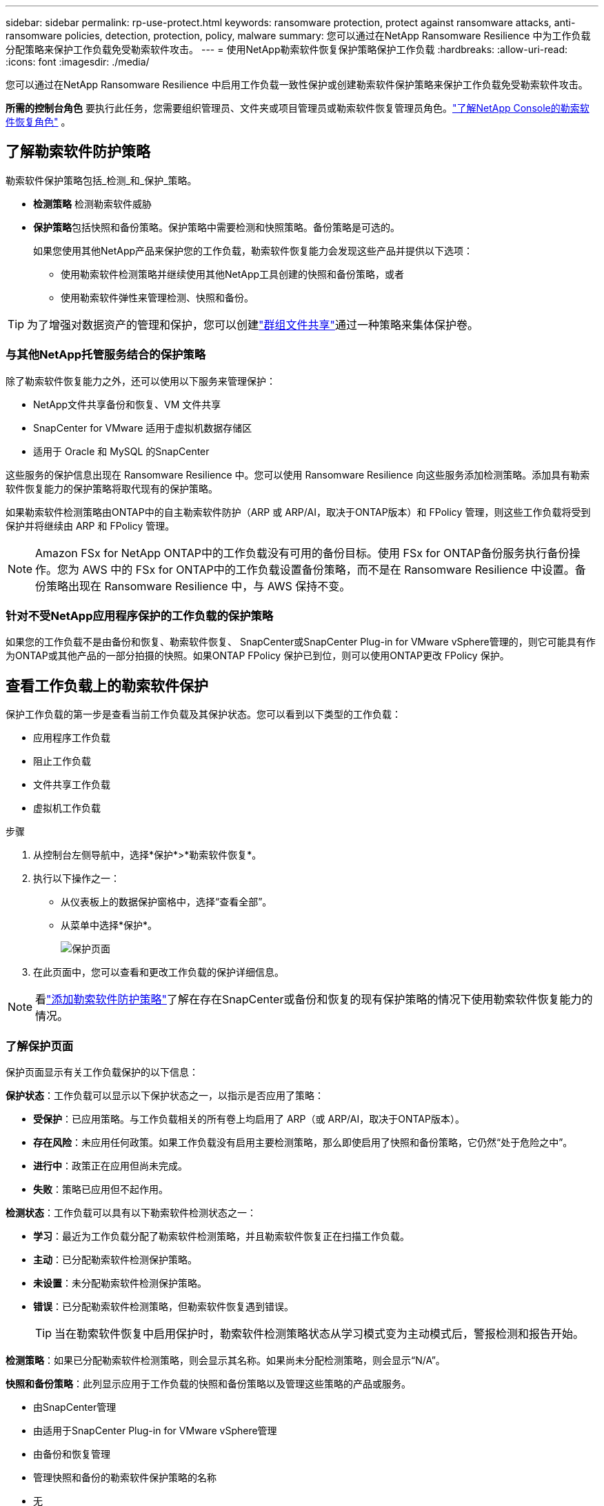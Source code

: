 ---
sidebar: sidebar 
permalink: rp-use-protect.html 
keywords: ransomware protection, protect against ransomware attacks, anti-ransomware policies, detection, protection, policy, malware 
summary: 您可以通过在NetApp Ransomware Resilience 中为工作负载分配策略来保护工作负载免受勒索软件攻击。 
---
= 使用NetApp勒索软件恢复保护策略保护工作负载
:hardbreaks:
:allow-uri-read: 
:icons: font
:imagesdir: ./media/


[role="lead"]
您可以通过在NetApp Ransomware Resilience 中启用工作负载一致性保护或创建勒索软件保护策略来保护工作负载免受勒索软件攻击。

*所需的控制台角色* 要执行此任务，您需要组织管理员、文件夹或项目管理员或勒索软件恢复管理员角色。link:https://docs.netapp.com/us-en/console-setup-admin/reference-iam-ransomware-roles.html["了解NetApp Console的勒索软件恢复角色"^] 。



== 了解勒索软件防护策略

勒索软件保护策略包括_检测_和_保护_策略。

* **检测策略** 检测勒索软件威胁
* **保护策略**包括快照和备份策略。保护策略中需要检测和快照策略。备份策略是可选的。
+
如果您使用其他NetApp产品来保护您的工作负载，勒索软件恢复能力会发现这些产品并提供以下选项：

+
** 使用勒索软件检测策略并继续使用其他NetApp工具创建的快照和备份策略，或者
** 使用勒索软件弹性来管理检测、快照和备份。





TIP: 为了增强对数据资产的管理和保护，您可以创建link:#create-a-protection-group["群组文件共享"]通过一种策略来集体保护卷。



=== 与其他NetApp托管服务结合的保护策略

除了勒索软件恢复能力之外，还可以使用以下服务来管理保护：

* NetApp文件共享备份和恢复、VM 文件共享
* SnapCenter for VMware 适用于虚拟机数据存储区
* 适用于 Oracle 和 MySQL 的SnapCenter


这些服务的保护信息出现在 Ransomware Resilience 中。您可以使用 Ransomware Resilience 向这些服务添加检测策略。添加具有勒索软件恢复能力的保护策略将取代现有的保护策略。

如果勒索软件检测策略由ONTAP中的自主勒索软件防护（ARP 或 ARP/AI，取决于ONTAP版本）和 FPolicy 管理，则这些工作负载将受到保护并将继续由 ARP 和 FPolicy 管理。


NOTE: Amazon FSx for NetApp ONTAP中的工作负载没有可用的备份目标。使用 FSx for ONTAP备份服务执行备份操作。您为 AWS 中的 FSx for ONTAP中的工作负载设置备份策略，而不是在 Ransomware Resilience 中设置。备份策略出现在 Ransomware Resilience 中，与 AWS 保持不变。



=== 针对不受NetApp应用程序保护的工作负载的保护策略

如果您的工作负载不是由备份和恢复、勒索软件恢复、 SnapCenter或SnapCenter Plug-in for VMware vSphere管理的，则它可能具有作为ONTAP或其他产品的一部分拍摄的快照。如果ONTAP FPolicy 保护已到位，则可以使用ONTAP更改 FPolicy 保护。



== 查看工作负载上的勒索软件保护

保护工作负载的第一步是查看当前工作负载及其保护状态。您可以看到以下类型的工作负载：

* 应用程序工作负载
* 阻止工作负载
* 文件共享工作负载
* 虚拟机工作负载


.步骤
. 从控制台左侧导航中，选择*保护*>*勒索软件恢复*。
. 执行以下操作之一：
+
** 从仪表板上的数据保护窗格中，选择“查看全部”。
** 从菜单中选择*保护*。
+
image:screen-protection.png["保护页面"]



. 在此页面中，您可以查看和更改工作负载的保护详细信息。



NOTE: 看link:#add-a-ransomware-protection-strategy["添加勒索软件防护策略"]了解在存在SnapCenter或备份和恢复的现有保护策略的情况下使用勒索软件恢复能力的情况。



=== 了解保护页面

保护页面显示有关工作负载保护的以下信息：

*保护状态*：工作负载可以显示以下保护状态之一，以指示是否应用了策略：

* *受保护*：已应用策略。与工作负载相关的所有卷上均启用了 ARP（或 ARP/AI，取决于ONTAP版本）。
* *存在风险*：未应用任何政策。如果工作负载没有启用主要检测策略，那么即使启用了快照和备份策略，它仍然“处于危险之中”。
* *进行中*：政策正在应用但尚未完成。
* *失败*：策略已应用但不起作用。


*检测状态*：工作负载可以具有以下勒索软件检测状态之一：

* *学习*：最近为工作负载分配了勒索软件检测策略，并且勒索软件恢复正在扫描工作负载。
* *主动*：已分配勒索软件检测保护策略。
* *未设置*：未分配勒索软件检测保护策略。
* *错误*：已分配勒索软件检测策略，但勒索软件恢复遇到错误。
+

TIP: 当在勒索软件恢复中启用保护时，勒索软件检测策略状态从学习模式变为主动模式后，警报检测和报告开始。



*检测策略*：如果已分配勒索软件检测策略，则会显示其名称。如果尚未分配检测策略，则会显示“N/A”。

*快照和备份策略*：此列显示应用于工作负载的快照和备份策略以及管理这些策略的产品或服务。

* 由SnapCenter管理
* 由适用于SnapCenter Plug-in for VMware vSphere管理
* 由备份和恢复管理
* 管理快照和备份的勒索软件保护策略的名称
* 无


*工作量的重要性*

勒索软件恢复能力根据对每个工作负载的分析，在发现过程中为每个工作负载分配重要性或优先级。工作负载重要性由以下快照频率决定：

* *严重*：每小时拍摄的快照副本超过 1 个（高度激进的保护计划）
* *重要*：每小时拍摄的快照副本少于 1 个，但每天拍摄的快照副本多于 1 个
* *标准*：每天拍摄的快照副本超过 1 个


*预定义检测策略* [[预定义]]

您可以选择以下勒索软件恢复预定义策略之一，这些策略与工作负载重要性相一致。


NOTE: **加密用户扩展**策略是唯一支持可疑用户行为检测的预定义策略。

[cols="10,15a,20,15,15,15"]
|===
| 政策层面 | Snapshot | 频率 | 保留时间（天） | 快照副本数量 | 快照副本总数上限 


.4+| *关键工作量政策*  a| 
每刻钟
| 每15分钟 | 3 | 288 | 309 


| 每日  a| 
每 1 天
| 14 | 14 | 309 


| 每周  a| 
每 1 周
| 35 | 5 | 309 


| 每月  a| 
每 30 天
| 60 | 2 | 309 


.4+| *重要的工作量政策*  a| 
每刻钟
| 每30分钟一班 | 3 | 144 | 165 


| 每日  a| 
每 1 天
| 14 | 14 | 165 


| 每周  a| 
每 1 周
| 35 | 5 | 165 


| 每月  a| 
每 30 天
| 60 | 2 | 165 


.4+| *标准工作量政策*  a| 
每刻钟
| 每30分钟 | 3 | 72 | 93 


| 每日  a| 
每 1 天
| 14 | 14 | 93 


| 每周  a| 
每 1 周
| 35 | 5 | 93 


| 每月  a| 
每 30 天
| 60 | 2 | 93 


.4+| *加密用户扩展*  a| 
每刻钟
| 每30分钟 | 3 | 72 | 93 


| 每日  a| 
每 1 天
| 14 | 14 | 93 


| 每周  a| 
每 1 周
| 35 | 5 | 93 


| 每月  a| 
每 30 天
| 60 | 2 | 93 
|===


== 使用SnapCenter实现应用程序或虚拟机一致的保护

启用应用程序或虚拟机一致性保护可帮助您以一致的方式保护应用程序或虚拟机工作负载，实现静止和一致的状态，以避免以后需要恢复时发生潜在的数据丢失。

此过程启动使用备份和恢复为应用程序注册SnapCenter软件服务器或SnapCenter Plug-in for VMware vSphere。

启用工作负载一致性保护后，您可以在勒索软件恢复中管理保护策略。保护策略包括在其他地方管理的快照和备份策略以及在勒索软件恢复中管理的勒索软件检测策略。

要了解如何使用备份和恢复注册适用于 VMware vSphere 的SnapCenter或SnapCenter Plug-in for VMware vSphere，请参阅以下信息：

* https://docs.netapp.com/us-en/data-services-backup-recovery/task-register-snapcenter-server.html["注册SnapCenter服务器软件"^]
* https://docs.netapp.com/us-en/data-services-backup-recovery/task-register-snapCenter-plug-in-for-vmware-vsphere.html["SnapCenter Plug-in for VMware vSphere"^]


.步骤
. 从勒索软件恢复菜单中，选择*仪表板*。
. 从“建议”窗格中，找到以下建议之一并选择“审阅并修复”：
+
** 使用NetApp控制台注册可用的SnapCenter服务器
** 使用NetApp控制台注册适用SnapCenter Plug-in for VMware vSphere（SCV）


. 按照信息使用备份和恢复为 VMware vSphere 主机注册SnapCenter或SnapCenter Plug-in for VMware vSphere。
. 返回勒索软件恢复能力。
. 从勒索软件恢复力导航到仪表板并再次启动发现过程。
. 从勒索软件恢复中，选择“保护”以查看“保护”页面。
. 查看“保护”页面上的快照和备份策略列中的详细信息，以了解这些策略是否在其他地方进行管理。




== 添加勒索软件防护策略

添加勒索软件保护策略有三种方法：

* **如果您没有快照或备份策略，请创建勒索软件保护策略。**
+
勒索软件防护策略包括：

+
** Snapshot 策略
** 勒索软件检测政策
** 备份策略


* **用勒索软件恢复管理的保护策略替换SnapCenter或备份和恢复保护中的现有快照或备份策略。**
+
勒索软件防护策略包括：

+
** Snapshot 策略
** 勒索软件检测政策
** 备份策略


* *使用其他NetApp产品或服务中管理的现有快照和备份策略为工作负载创建检测策略。*
+
检测策略不会改变其他产品中管理的策略。

+
如果已在其他服务中激活了自主勒索软件保护和 FPolicy 保护，则检测策略将启用它们。详细了解link:https://docs.netapp.com/us-en/ontap/anti-ransomware/index.html["自主勒索软件防护"^]，link:https://docs.netapp.com/us-en/data-services-backup-recovery/index.html["备份和恢复"^] ， 和link:https://docs.netapp.com/us-en/ontap/nas-audit/two-parts-fpolicy-solution-concept.html["ONTAP FPolicy"^]。





=== 创建勒索软件保护策略（如果您没有快照或备份策略）

如果工作负载上不存在快照或备份策略，您可以创建勒索软件保护策略，其中可以包括您在勒索软件恢复中创建的以下策略：

* Snapshot 策略
* 备份策略
* 勒索软件检测政策


.创建勒索软件保护策略的步骤[[步骤]]
. 从勒索软件恢复菜单中，选择*保护*。
+
image:screen-protection.png["管理策略页面"]

. 在“保护”页面中，选择一个工作负载，然后选择“*保护*”。
. 在勒索软件防护策略页面中，选择*添加*。
+
image:screen-protection-strategy-add.png["添加显示快照部分的策略页面"]

. 输入新的策略名称，或输入现有名称进行复制。如果您输入的是现有名称，请选择要复制的名称并选择*复制*。
+

NOTE: 如果您选择复制并修改现有策略，Ransomware Resilience 会在原始名称后附加“_copy”。您应该更改名称和至少一个设置以使其唯一。

. 对于每个项目，选择*向下箭头*。
+
** *检测政策*：
+
*** *策略*：选择预先设计的检测策略之一。
*** *主要检测*：启用勒索软件检测，让勒索软件恢复能力检测潜在的勒索软件攻击。
*** *可疑用户行为检测*：启用用户行为检测，将用户活动事件传输到勒索软件恢复能力并检测可疑事件，例如数据泄露。
*** *阻止文件扩展名*：启用此功能可让勒索软件恢复功能阻止已知的可疑文件扩展名。当启用主要检测时，勒索软件恢复能力会自动获取快照副本。
+
如果您想更改被阻止的文件扩展名，请在系统管理器中编辑它们。



** *快照策略*：
+
*** *快照策略基础名称*：选择一个策略或选择*创建*并输入快照策略的名称。
*** *快照锁定*：启用此功能可锁定主存储上的快照副本，以便即使勒索软件攻击进入备份存储目标，它们在一定时间内也无法被修改或删除。这也称为_不可变存储_。这使得恢复时间更快。
+
当快照被锁定时，卷的过期时间设置为快照副本的过期时间。

+
Snapshot 副本锁定适用于ONTAP 9.12.1 及更高版本。要了解有关SnapLock 的更多信息，请参阅 https://docs.netapp.com/us-en/ontap/snaplock/index.html["ONTAP中的SnapLock"^]。

*** *快照计划*：选择计划选项、要保留的快照副本数量，然后选择启用计划。


** *备份策略*：
+
*** *备份策略基本名称*：输入新名称或选择现有名称。
*** *备份计划*：选择二级存储的计划选项并启用该计划。




+

TIP: 要在辅助存储上启用备份锁定，请使用*设置*选项配置备份目标。有关详细信息，请参阅link:rp-use-settings.html["配置设置"] 。

. 选择“*添加*”。




=== 将检测策略添加到具有由SnapCenter或备份和恢复管理的现有快照和备份策略的工作负载

勒索软件恢复能力使您能够为在其他NetApp产品或服务中管理的现有快照和备份保护的工作负载分配检测策略或保护策略。其他服务（例如备份和恢复和SnapCenter）使用管理快照、复制到二级存储或备份到对象存储的策略。



==== 向具有现有备份或快照策略的工作负载添加检测策略

如果您已有带有备份和恢复或SnapCenter 的快照或备份策略，则可以添加策略来检测勒索软件攻击。要使用 Ransomware Resilience 管理保护和检测，请参阅<<protection,利用勒索软件抵御能力进行保护>>。

.步骤
. 从勒索软件恢复菜单中，选择*保护*。
+
image:screen-protection.png["管理策略页面"]

. 在“保护”页面中，选择一个工作负载，然后选择“*保护*”。
. 勒索软件恢复能力检测是否存在活动的SnapCenter或备份和恢复策略。
. 要保留现有的备份和恢复或SnapCenter策略并仅应用_检测_策略，请取消选中**替换现有策略**框。
. 要查看SnapCenter策略的详细信息，请选择*向下箭头*。
. 选择您想要的检测设置：*加密检测* *可疑用户行为检测* *阻止可疑文件扩展名*
. 选择**下一步**。
. 如果您选择“可疑用户行为检测”作为检测设置，请选择“用户活动代理”或link:suspicious-user-activity.html#add-a-user-activity-agent["或创建一个"]。
+
用户活动代理托管新的数据收集器。  Ransomware Resilience 自动创建数据收集器，将用户活动事件传输到 Ransomware Resilience 以检测异常用户行为。

. 选择**下一步**。
. 审查您的选择。选择**创建**来激活检测。
. 在“保护”页面上，查看**检测状态**以确认检测处于活动状态。




==== 用勒索软件保护策略替换现有的备份或快照策略

您可以用勒索软件保护策略替换现有的备份或快照策略。这种方法会删除外部管理的保护，并在勒索软件恢复中配置检测和保护。

.步骤
. 从勒索软件恢复菜单中，选择*保护*。
+
image:screen-protection.png["管理策略页面"]

. 在“保护”页面中，选择一个工作负载，然后选择“*保护*”。
. 勒索软件恢复能力检测是否存在现有的活动备份和恢复或SnapCenter策略。要替换现有的备份和恢复或SnapCenter策略，请选中“替换现有策略”框。当您选中该框时，勒索软件恢复力会用检测策略替换检测策略列表。
. 选择保护策略。如果不存在保护策略，请选择**添加**来创建新策略。有关创建策略的信息，请参阅<<steps,创建保护策略>>。选择**下一步**。
. 选择备份目标或创建一个新的备份目标。选择**下一步**。
+
.. 如果您的保护策略包括用户行为检测，请在您的环境中选择一个用户活动代理来托管新的数据收集器。  Ransomware Resilience 自动创建数据收集器，将用户活动事件传输到 Ransomware Resilience 以检测异常用户行为。


. 查看新的保护策略，然后选择**保护**来应用它。
. 在“保护”页面上，查看**检测状态**以确认检测处于活动状态。




=== 分配不同的策略

您可以用其他策略替换现有策略。

.步骤
. 从勒索软件恢复菜单中，选择*保护*。
. 在“保护”页面的工作负载行上，选择“编辑保护”。
. 如果工作负载具有您想要维护的现有备份和恢复或SnapCenter策略，请取消选中“替换现有策略”。要替换现有策略，请选中**替换现有策略**。
. 在“策略”页面中，选择要分配的策略的向下箭头以查看详细信息。
. 选择您想要分配的策略。
. 选择*保护*以完成更改。




== 创建保护组

将文件共享分组到保护组中可以更轻松地保护您的数据资产。勒索软件恢复能力可以同时保护组中的所有卷，而不是单独保护每个卷。

您可以创建组，而不管其保护状态如何（即未受保护的组和受保护的组）。当您将保护策略添加到保护组时，新的保护策略将替换任何现有策略，包括由SnapCenter和NetApp Backup and Recovery管理的策略。

.步骤
. 从勒索软件恢复菜单中，选择*保护*。
+
image:screen-protection.png["管理策略页面"]

. 在“保护”页面中，选择“保护组”选项卡。
+
image:screen-protection-groups.png["保护组页面"]

. 选择“*添加*”。
+
image:screen-protection-groups-add.png["添加保护组页面"]

. 输入保护组的名称。
. 选择要添加到组中的工作负载。
+

TIP: 要查看有关工作负载的更多详细信息，请滚动到右侧。

. 选择“下一步”。
+
image:screen-protection-groups-policy.png["添加保护组 - 策略页面"]

. 选择策略来管理该组的保护。要确认，请选择“下一步”。
+
.. 如果需要配置备份策略，请选择一个，然后选择**下一步**。
.. 如果您的检测策略包括用户行为检测，请选择您想要使用的数据收集器，然后单击**下一步**。


. 检查保护组的选择。
. 要完成保护组的创建，请选择“*添加*”。




=== 编辑组保护

您可以更改现有组的检测策略。

.步骤
. 从勒索软件恢复菜单中，选择*保护*。
. 在“保护”页面中，选择“保护组”选项卡，然后选择要修改其策略的组。
. 从保护组的概览页面中，选择“编辑保护”。
. 选择要应用的现有保护策略或选择**添加**以创建新的保护策略。有关添加保护策略的更多信息，请参阅<<steps,创建保护策略>>。然后选择**保存**。
. 在备份目标概览中，选择现有的备份目标或**添加新的备份目标**。
. 选择**下一步**来查看您的更改。




=== 从组中删除工作负载

您可能稍后需要从现有组中删除工作负载。

.步骤
. 从勒索软件恢复菜单中，选择*保护*。
. 在“保护”页面中，选择“保护组”选项卡。
. 选择要从中删除一个或多个工作负载的组。
+
image:screen-protection-groups-more-workloads.png["保护组详细信息页面"]

. 在选定的保护组页面中，选择要从组中删除的工作负载，然后选择“操作”image:screenshot_horizontal_more_button.gif["操作按钮"]选项。
. 从“操作”菜单中，选择“删除工作负载”。
. 确认您要删除工作负载并选择*删除*。




=== 删除保护组

删除保护组会删除该组及其保护，但不会删除单个工作负载。

.步骤
. 从勒索软件恢复菜单中，选择*保护*。
. 在“保护”页面中，选择“保护组”选项卡。
. 选择要从中删除一个或多个工作负载的组。
+
image:screen-protection-groups-more-workloads.png["保护组详细信息页面"]

. 在选定的保护组页面的右上角，选择“*删除保护组*”。
. 确认您要删除该组并选择*删除*。




== 管理勒索软件防护策略

您可以删除勒索软件策略。



=== 查看受勒索软件保护策略保护的工作负载

在删除勒索软件保护策略之前，您可能需要查看哪些工作负载受该策略保护。

您可以从策略列表中或在编辑特定策略时查看工作负载。

.查看策略的步骤
. 从勒索软件恢复菜单中，选择*保护*。
. 在“保护”页面中，选择“管理保护策略”。
+
勒索软件防护策略页面显示策略列表。

+
image:screen-protection-strategy-list.png["勒索软件保护策略屏幕显示策略列表"]

. 在“勒索软件保护策略”页面的“受保护的工作负载”列中，选择行末的向下箭头。




=== 删除勒索软件防护策略

您可以删除当前未与任何工作负载关联的保护策略。

.步骤
. 从勒索软件恢复菜单中，选择*保护*。
. 在“保护”页面中，选择“管理保护策略”。
. 在“管理策略”页面中，选择“操作”image:screenshot_horizontal_more_button.gif["操作按钮"]您想要删除的策略的选项。
. 从操作菜单中，选择*删除策略*。

